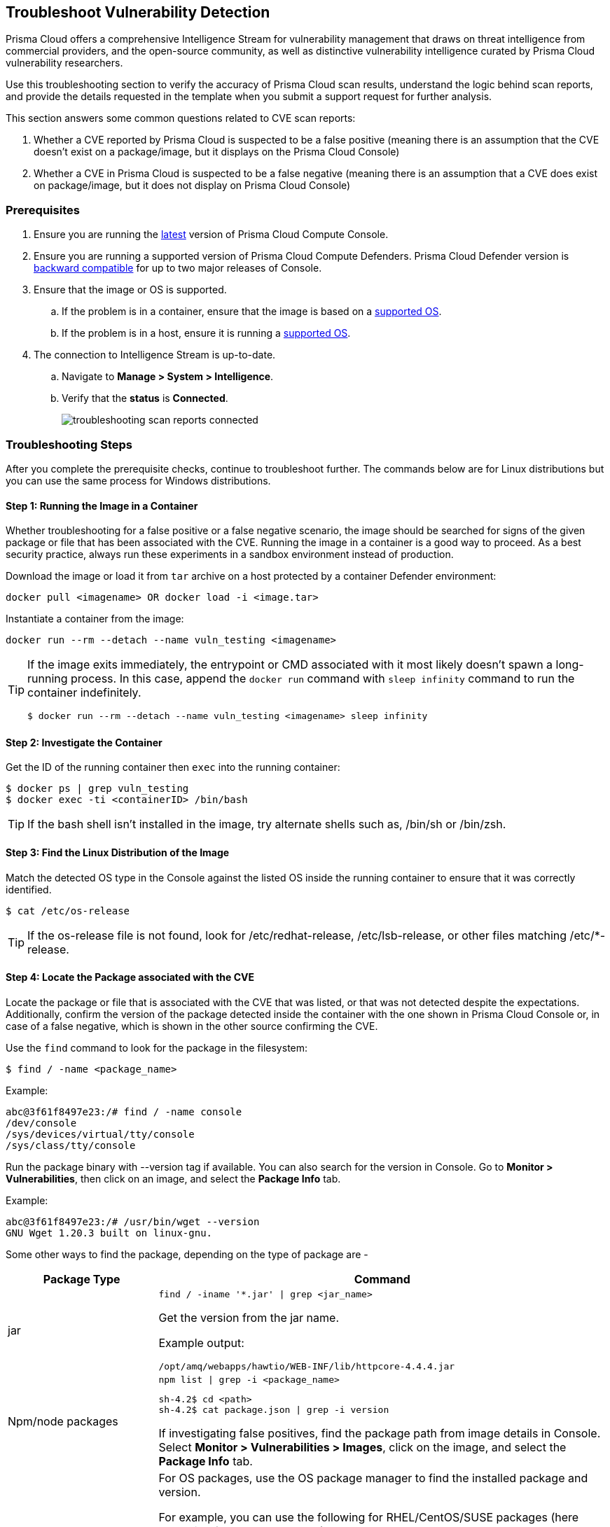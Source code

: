 [#troubleshoot-vulnerability-detection]
== Troubleshoot Vulnerability Detection

Prisma Cloud offers a comprehensive Intelligence Stream for vulnerability management that draws on threat intelligence from commercial providers, and the open-source community, as well as distinctive vulnerability intelligence curated by Prisma Cloud vulnerability researchers.

Use this troubleshooting section to verify the accuracy of Prisma Cloud scan results, understand the logic behind scan reports, and provide the details requested in the template when you submit a support request for further analysis.

This section answers some common questions related to CVE scan reports:

. Whether a CVE reported by Prisma Cloud is suspected to be a false positive (meaning there is an assumption that the CVE doesn't exist on a package/image, but it displays on the Prisma Cloud Console)

. Whether a CVE in Prisma Cloud is suspected to be a false negative (meaning there is an assumption that a CVE does exist on package/image, but it does not display on Prisma Cloud Console)

[#prerequisites]
=== Prerequisites

. Ensure you are running the xref:../rs-releases.adoc[latest] version of Prisma Cloud Compute Console.

. Ensure you are running a supported version of Prisma Cloud Compute Defenders.
Prisma Cloud Defender version is xref:../upgrade/upgrade-process.adoc[backward compatible] for up to two major releases of Console.

. Ensure that the image or OS is supported.

.. If the problem is in a container, ensure that the image is based on a xref:../install/system-requirements.adoc[supported OS].

.. If the problem is in a host, ensure it is running a xref:../install/system-requirements.adoc[supported OS].

. The connection to Intelligence Stream is up-to-date.

.. Navigate to *Manage > System > Intelligence*.

.. Verify that the *status* is *Connected*.
+
image::runtime-security/troubleshooting-scan-reports-connected.png[]

[#troubleshooting-steps]
=== Troubleshooting Steps

After you complete the prerequisite checks, continue to troubleshoot further. The commands below are for Linux distributions but you can use the same process for Windows distributions.

[#step-1-running-the-image-in-a-container]
==== Step 1: Running the Image in a Container

Whether troubleshooting for a false positive or a false negative scenario, the image should be searched for signs of the given package or file that has been associated with the CVE.
Running the image in a container is a good way to proceed. As a best security practice, always run these experiments in a sandbox environment instead of production.

Download the image or load it from `tar` archive on a host protected by a container Defender environment:

  docker pull <imagename> OR docker load -i <image.tar>

Instantiate a container from the image:

  docker run --rm --detach --name vuln_testing <imagename>

[TIP]
====
If the image exits immediately, the entrypoint or CMD associated with it most likely doesn't spawn a long-running process. In this case, append the `docker run` command with `sleep infinity` command to run the container indefinitely.

  $ docker run --rm --detach --name vuln_testing <imagename> sleep infinity
====

[#step-2-investigate-the-container]
==== Step 2: Investigate the Container

Get the ID of the running container then `exec` into the running container:

  $ docker ps | grep vuln_testing
  $ docker exec -ti <containerID> /bin/bash

TIP: If the bash shell isn't installed in the image, try alternate shells such as, /bin/sh or /bin/zsh.

[#step-3-find-the-linux-distribution-of-the-image]
==== Step 3: Find the Linux Distribution of the Image

Match the detected OS type in the Console against the listed OS inside the running container to ensure that it was correctly identified.

  $ cat /etc/os-release

TIP: If the os-release file is not found, look for /etc/redhat-release, /etc/lsb-release, or other files matching /etc/*-release.

[#step-4-locate-the-package-associated-with-the-cve]
==== Step 4: Locate the Package associated with the CVE

Locate the package or file that is associated with the CVE that was listed, or that was not detected despite the expectations.
Additionally, confirm the version of the package detected inside the container with the one shown in Prisma Cloud Console or, in case of a false negative, which is shown in the other source confirming the CVE.

Use the `find` command to look for the package in the filesystem:

  $ find / -name <package_name>

Example:

  abc@3f61f8497e23:/# find / -name console
  /dev/console
  /sys/devices/virtual/tty/console
  /sys/class/tty/console

Run the package binary with --version tag if available.
You can also search for the version in Console.
Go to *Monitor > Vulnerabilities*, then click on an image, and select the *Package Info* tab.

Example:

  abc@3f61f8497e23:/# /usr/bin/wget --version
  GNU Wget 1.20.3 built on linux-gnu.

Some other ways to find the package, depending on the type of package are -

[cols="1,3a"]
|===
|Package Type |Command

|jar
|
----
find / -iname '*.jar' \| grep <jar_name>
----

Get the version from the jar name.

Example output:

----
/opt/amq/webapps/hawtio/WEB-INF/lib/httpcore-4.4.4.jar
----

|Npm/node packages
|
----
npm list \| grep -i <package_name>
----

----
sh-4.2$ cd <path>
sh-4.2$ cat package.json \| grep -i version
----

If investigating false positives, find the package path from image details in Console.
Select *Monitor > Vulnerabilities > Images*, click on the image, and select the *Package Info* tab.

|OS
|
For OS packages, use the OS package manager to find the installed package and version.

For example, you can use the following for RHEL/CentOS/SUSE packages (here searching for the curl package):

* `rpm -qa {vbar} grep curl`
* `yum list installed {vbar} grep -i curl`
* `dnf list installed {vbar} grep -i curl`

Another example for Debian/Ubuntu:

* `apt list --installed {vbar} grep -i curl`
* `dpkg --list {vbar} grep -i curl`

|python
|
For python packages,  you can run the following command in the package path (if already known)

  $ cat __init__.py \| grep -i __version__

(OR) in the .dist-info directory.

  $ cat METADATA \| grep -i version

|===

[#analyzing-results]
=== Analyzing Results

The above steps should help answer whether the vulnerable package exists in the image or not, and answer if a CVE is truly a false positive.
If you found the package and the vulnerable version in the image but have questions about the report's accuracy, you can search the vendor's official feeds to confirm the source of the CVE report.

[#1-i-found-the-package-but-im-not-sure-if-its-truly-vulnerable]
==== 1. "I found the package, but I'm not sure if it's truly vulnerable."

Navigate to *Monitor > Vulnerabilities > CVE Viewer*, type the CVE ID, and verify the source matching OS of your image, or look for the reference with empty *Distro* and *Release* if it's a specific language library.

image::runtime-security/troubleshooting-scan-reports-cve-viewer.png[]

You can then directly search vendor feeds to confirm CVE's authenticity.
For OS packages, the relevant vendor site should be consulted.
For specific language libraries, the site of that project should be visited.
https://nvd.nist.gov/[The National Vulnerability Database (NVD)] should be used for locating CVE information that is not available on official vendor feeds.

[CAUTION]
====
Vendor vulnerability data may differ between feeds and NVD analysis.
For example, in severity, description, or affected versions.
Prisma Cloud gives more weight to specific vendor analysis to provide accurate vulnerability data.

Example 1: A vulnerability was determined to be high severity per NVD analysis, but Red Hat Linux analysis determined the vulnerability to be of high severity on RHEL releases.
Prisma Cloud should display high severity in this case.

Example 2: A vulnerability was discovered in an open-source package and was fixed in the latest release.
NVD analysis mentioned the vulnerability affects all releases earlier than the latest release.
At the same time, the vulnerability could be fixed on earlier releases on RHEL, with maintainers having backported the patch to earlier releases of the package for RHEL.
====

[#2-i-found-the-vulnerable-package-but-prisma-cloud-doesnt-show-its-cve]
==== 2. "I found the vulnerable package, but Prisma Cloud doesn't show it's CVE."

When looking into a false negative, it is important to confirm the type of the vulnerability (that is anticipated to be "missing" from scan results), where type equals one of the supported formats that Compute currently detects when interrogating an image.

Supported types:

* package - an OS package, such as an RPM (Red Hat and derived distributions), dpkg/deb (Debian and derived distributions), or apk (Alpine Linux).
* jar - the Java Archive format, which is a zip file with a standard structure.
The war file format, or web app archive, is also supported.
* python - a Python library, sometimes consisting of zip archives with varying structures and names (eggs, wheels) or plain text files on disk with supporting metadata text files.
* nodejs - a NodeJS library, primarily consisting of text files on disk with supporting metadata text files.
* gem - a Ruby library, consisting of text files on disk with supporting metadata text files.
* go - a Golang binary, which typically contains dependencies that are statically compiled into it.
Where most C programs make use of dynamically linked libraries/shared-objects that are present on the host and pulled in at runtime, Golang binaries usually have their dependencies embedded within them at compile time.
* app - a binary associated with a well-known application, such as Nginx or PostgreSQL.

If it is one of the above supported types yet missing in Prisma Cloud Compute's scan report, verify that the package in question is not installed through an OS package.
If a detected Third-party package is sourced from an OS package, and the CVE exists on the official feed of the OS distribution - only the CVE information for the OS package will be shown. For example, if there is a "python" application that was installed through the "python-2.7.5-92.el7_9" rpm package for RHEL7, and CVE-XXX-XXX exists in RHEL feed, the scan will not mark the CVE as vulnerable to the "python" application. Only the relevant information from the official feed will be reflected for the "python-2.7.5-92.el7_9" rpm.

You can check if a third-party package is sourced in an OS package by running the following with the path where the package is installed:

* Debian/Ubuntu: `dpkg -S <path>`
* RPM package-based systems (e.g. RHEL/CentOS/SUSE): `rpm -qf <path>`
* Alpine: `apk info --who-owns <path>`

If none of the above resolved the issue, then open a support case and provide the following information, so our teams can investigate further.

[#submit-a-support-request]
=== Submit a Support Request

When submitting a technical support request with Palo Alto Networks, provide the following information to help our teams identify the root cause quickly.
This information is required to review escalations.

. Debug logs: Provide full debug logs through *Manage > System > View Logs > Upload/Download Debug logs*.
You can also use twistcli to upload logs:

  $ ./linux/twistcli support upload --help

.. The debug log option is only available on self-hosted Consoles.
In the event that you have a SaaS Console, gather the console.log (from *Manage > System > View Logs*) and the defender.log (under /var/lib/twistlock/log directory on host) from the host where the image was first scanned.

. *Image details*: If the issue is in a container image, provide the affected container image (image.tar).
You may also check if the image can be downloaded from Docker Hub and share a link to pull the image.
Always validate the Image ID SHA to ensure it's the same image.
If you are unable to share the image, please provide an image where the issue reproduces that we can analyze.

. *Scan discrepancy report sheet*: Ensure you have a spreadsheet with the following columns info filled out from your prior analysis.

[cols="1,1,1,1,1,1,1,1"]
|===
|CVE ID |Package Type |Package Name |Package Version |Path where package is found in image |CVE Reported in Console? Yes/No |CVE Reported by any other vendor/source? |Your explanation/comments

|Example: CVE-2021-38297
|OS
|gnutls28
|3.6.7-4+deb10u5
|/usr/bin/gnutls
|Yes. Suspect it to be a false positive
|Yes, NVD: https://nvd.nist.gov/vuln/detail/CVE-2021-38297
|I don't believe this CVE should be reported for this version of package because I don't see version in NVD.

|===

[#frequently-asked-questions]
=== Frequently Asked Questions

[#i-see-a-cve-in-the-scan-but-it-does-not-appear-on-nvd-or-is-still-under-analysis-what-is-the-information-im-seeing]
==== I see a CVE in the scan, but it does not appear on NVD or is still under analysis. What is the information I'm seeing?

When a CVE is assigned to a vulnerability, usually NVD analysis takes place, and it may take multiple days for the NVD site to update with a description and the affected release range.
Instead of waiting for the official analysis to complete, our researchers manually review the details of the CVE and add it as a pre-filled CVE to our Intelligence Stream, so you can know you are vulnerable and mitigate the vulnerability before the official analysis is done.
See xref:prisma-cloud-vulnerability-feed.adoc[Prisma Cloud vulnerability feed] for more information.

[#what-are-prisma--vulnerabilities]
==== What are PRISMA-* Vulnerabilities?

Our researchers assign a PRISMA-* identifier for vulnerabilities that lack a CVE ID.
Many vulnerabilities are publicly discussed or patched without a CVE ever being assigned to them.
Our researchers find those vulnerabilities, analyze them and assign a PRISMA ID whenever applicable, so you can know what you need to be aware of.
See xref:prisma-cloud-vulnerability-feed.adoc[Prisma Cloud vulnerability feed] for more information.

[#i-see-cves-with-the-fix-status-affected-what-are-these-are-they-false-positives]
==== I see CVEs with the Fix status "affected". What are these? Are they false positives?

CVEs with the status "affected" are CVEs that don't have a fix yet, and the vendor marked them as affecting the current OS release.
Some other vulnerability scanners don't show them, but these are not false positives.
You can also decide to hide the vulnerabilities with no fix under *Defend > Vulnerabilities*, edit a vulnerability policy and enable *Apply rule only when vendor fixes are available*.

image::runtime-security/troubleshooting-scan-reports-vendor-fixes.png[]

[#i-see-a-lot-of-low-severity-cves-what-are-these-are-they-false-positives]
==== I see a lot of low-severity CVEs. What are these? Are they false positives?

You can decide if you want to see vulnerabilities that have negligible severity or "will not fix" status.
These CVEs have already been reviewed by the vendor and are not going to be fixed.
Although they are not truly false positives, Prisma Cloud Compute doesn't show these CVEs by default, since the vendor decided a fix is not necessary.
You can change this configuration under *Manage > System > Scan > Unactionable vulnerabilities*.

image::runtime-security/troubleshooting-scan-reports-unactionable-vulns.png[]

[#where-do-you-take-cve-information-such-as-severity-and-fixed-version-from]
==== Where do you take CVE information such as severity and fixed version from?

For known vulnerabilities with a CVE, we rely on the most authoritative source - for OS packages (packages that are maintained by the OS vendor, marked as type "package" in Compute), the CVE details are taken from the specific vendor feed.
For other CVEs, the information is taken from official sources like NVD and vendor-specific Security Advisories.
For new vulnerabilities missing analysis or undocumented vulnerabilities (such as PRISMA-IDs), we rely on severity determined by our researchers.

[#do-all-cves-reported-by-prisma-cloud-rely-on-information-from-nvd]
==== Do all CVEs reported by Prisma Cloud rely on information from NVD?

The National Vulnerability Database (NVD) is one of the major sources on which the Intelligence Stream relies for accurate CVE information. In addition to using NVD and other vendor sources, Prisma Cloud security researchers analyze vulnerabilities on a daily basis. In case we find any discrepancies between our analysis to that of NVD or any other vendor, we partner with them to correct any missing or inaccurate information. We strive to contribute to the security of the open-source community.

[#i-see-on-the-red-hat-security-page-that-a-cve-affects-my-os-release-but-it-doesnt-show-up-in-prisma-cloud-scan-what-happened]
==== I see on the Red Hat security page that a CVE affects my OS release, but it doesn't show up in Prisma Cloud scan. What happened?

Our Intelligence Stream is drawing CVE information from Red Hat API - using https://redhat-connect.gitbook.io/partner-guide-for-adopting-red-hat-oval-v2/red-hat-oval-v2-streams[OVAL v2 streams].
While the HTML CVE page is already updated, there could be a delay in the API update.

[#why-does-prisma-cloud-show-more-vulnerabilities-than-what-i-see-in-the-red-hat-catalog]
==== Why does Prisma Cloud show more vulnerabilities than what I see in the Red Hat catalog?

The Red Hat Container Health Index analysis is based on RPM packages signed and created by Red Hat, and does not grade other software that may be included in a container image.
Thus, non-OS vulnerabilities like jar, python, and others will not be listed on Red Hat Catalog.
Furthermore, the Red Hat catalog only shows CVEs that have a fix, meaning there is a security advisory with the fix.
"Affected" CVEs (see above) don't have a fix, and they won't appear in the Red Hat catalog.

[#what-is-the-published-date-in-console]
==== What is the "Published Date" in Console?

The published date is the date that the CVE was published by the vendor/project or by NVD.
This information is taken from the relevant feed - either the vendor feed or NVD.
Please note that the date a CVE is published in NVD is not the date it was analyzed.
The CVE can be published in NVD and only later updated with the analysis.

[#what-is-the-fix-date-in-console]
==== What is the "Fix Date" in Console?

The fix date is the date the vulnerability data was fixed by the vendor.
When we can't find the relevant fix date in the official feeds, the published date in NVD is considered as the fix date.

[#a-new-vulnerability-is-affecting-compute---what-should-i-do]
==== A new vulnerability is affecting Compute - what should I do?

If the vulnerability affects Compute that has not yet been addressed, please report it through support channels or to https://www.paloaltonetworks.com/product-security-assurance[PSIRT].

[#a-cve-exists-in-nvd-but-i-dont-see-it-in-the-cve-viewer-what-should-i-do]
==== A CVE exists in NVD, but I don't see it in the CVE viewer, what should I do?

If you believe a CVE that was fully analyzed by NVD is missing from our feeds, please https://knowledgebase.paloaltonetworks.com/KCSArticleDetail?id=kA10g000000ClNSCA0[report it through the support channels].

